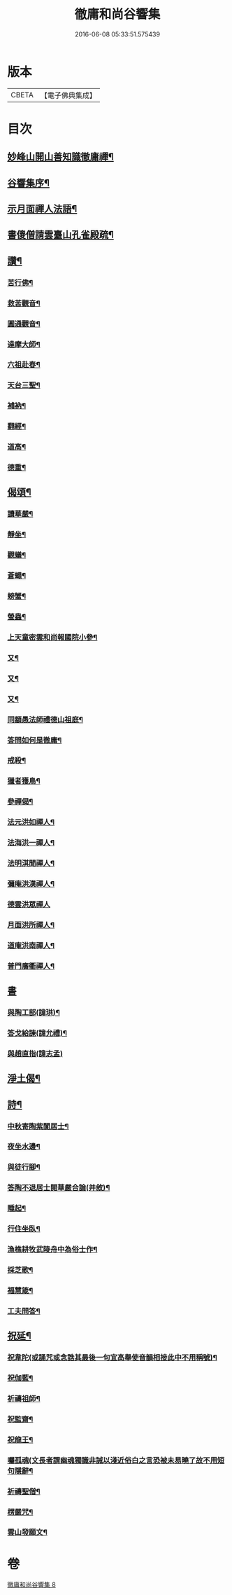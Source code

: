 #+TITLE: 徹庸和尚谷響集 
#+DATE: 2016-06-08 05:33:51.575439

* 版本
 |     CBETA|【電子佛典集成】|

* 目次
** [[file:KR6q0198_008.txt::008-0303a1][妙峰山開山善知識徹庸禪¶]]
** [[file:KR6q0198_008.txt::008-0303c2][谷響集序¶]]
** [[file:KR6q0198_008.txt::008-0304c17][示月面禪人法語¶]]
** [[file:KR6q0198_008.txt::008-0305b14][書傻僧請雲臺山孔雀殿疏¶]]
** [[file:KR6q0198_008.txt::008-0305b20][讚¶]]
*** [[file:KR6q0198_008.txt::008-0305b21][苦行佛¶]]
*** [[file:KR6q0198_008.txt::008-0305b26][救苦觀音¶]]
*** [[file:KR6q0198_008.txt::008-0305c6][圓通觀音¶]]
*** [[file:KR6q0198_008.txt::008-0305c10][達摩大師¶]]
*** [[file:KR6q0198_008.txt::008-0305c18][六祖赴舂¶]]
*** [[file:KR6q0198_008.txt::008-0305c22][天台三聖¶]]
*** [[file:KR6q0198_008.txt::008-0305c27][補衲¶]]
*** [[file:KR6q0198_008.txt::008-0306a3][翻經¶]]
*** [[file:KR6q0198_008.txt::008-0306a6][道高¶]]
*** [[file:KR6q0198_008.txt::008-0306a9][德重¶]]
** [[file:KR6q0198_008.txt::008-0306a20][偈頌¶]]
*** [[file:KR6q0198_008.txt::008-0306a21][讀華嚴¶]]
*** [[file:KR6q0198_008.txt::008-0306b6][靜坐¶]]
*** [[file:KR6q0198_008.txt::008-0306b9][觀蟻¶]]
*** [[file:KR6q0198_008.txt::008-0306b12][蒼蠅¶]]
*** [[file:KR6q0198_008.txt::008-0306b15][螃蟹¶]]
*** [[file:KR6q0198_008.txt::008-0306b18][螢蟲¶]]
*** [[file:KR6q0198_008.txt::008-0306b21][上天童密雲和尚報國院小參¶]]
*** [[file:KR6q0198_008.txt::008-0306b26][又¶]]
*** [[file:KR6q0198_008.txt::008-0306c2][又¶]]
*** [[file:KR6q0198_008.txt::008-0306c13][又¶]]
*** [[file:KR6q0198_008.txt::008-0306c18][同顓愚法師禮德山祖庭¶]]
*** [[file:KR6q0198_008.txt::008-0306c22][答問如何是徹庸¶]]
*** [[file:KR6q0198_008.txt::008-0306c26][戒殺¶]]
*** [[file:KR6q0198_008.txt::008-0307a2][獵者獲鳥¶]]
*** [[file:KR6q0198_008.txt::008-0307a11][參禪偈¶]]
*** [[file:KR6q0198_008.txt::008-0307b27][法元洪如禪人¶]]
*** [[file:KR6q0198_008.txt::008-0307c9][法海洪一禪人¶]]
*** [[file:KR6q0198_008.txt::008-0307c18][法明淇聞禪人¶]]
*** [[file:KR6q0198_008.txt::008-0307c23][彌庵洪漢禪人¶]]
*** [[file:KR6q0198_008.txt::008-0307c27][德雲洪眾禪人]]
*** [[file:KR6q0198_008.txt::008-0308a6][月面洪所禪人¶]]
*** [[file:KR6q0198_008.txt::008-0308a11][道庵洪南禪人¶]]
*** [[file:KR6q0198_008.txt::008-0308a16][普門廣衢禪人¶]]
** [[file:KR6q0198_008.txt::008-0308a20][書]]
*** [[file:KR6q0198_008.txt::008-0308a21][與陶工部(諱珙)¶]]
*** [[file:KR6q0198_008.txt::008-0308b4][答戈給諫(諱允禮)¶]]
*** [[file:KR6q0198_008.txt::008-0308b7][與趙直指(諱志孟)]]
** [[file:KR6q0198_008.txt::008-0308b11][淨土偈¶]]
** [[file:KR6q0198_008.txt::008-0311a2][詩¶]]
*** [[file:KR6q0198_008.txt::008-0311a3][中秋寄陶紫閬居士¶]]
*** [[file:KR6q0198_008.txt::008-0311a11][夜坐水邊¶]]
*** [[file:KR6q0198_008.txt::008-0311a15][與徒行腳¶]]
*** [[file:KR6q0198_008.txt::008-0311a19][答陶不退居士閱華嚴合論(并敘)¶]]
*** [[file:KR6q0198_008.txt::008-0311b4][睡起¶]]
*** [[file:KR6q0198_008.txt::008-0311b9][行住坐臥¶]]
*** [[file:KR6q0198_008.txt::008-0311b18][漁樵耕牧武陵舟中為俗士作¶]]
*** [[file:KR6q0198_008.txt::008-0311b23][採芝歌¶]]
*** [[file:KR6q0198_008.txt::008-0311c13][福慧箴¶]]
*** [[file:KR6q0198_008.txt::008-0311c20][工夫問答¶]]
** [[file:KR6q0198_008.txt::008-0312b2][祝延¶]]
*** [[file:KR6q0198_008.txt::008-0312b5][祝韋陀(或誦咒或念誥其最後一句宜高舉使音韻相接此中不用稱號)¶]]
*** [[file:KR6q0198_008.txt::008-0312b15][祝伽藍¶]]
*** [[file:KR6q0198_008.txt::008-0312b24][祈禱祖師¶]]
*** [[file:KR6q0198_008.txt::008-0312c3][祝監齋¶]]
*** [[file:KR6q0198_008.txt::008-0312c9][祝龍王¶]]
*** [[file:KR6q0198_008.txt::008-0312c17][囑孤魂(文長者謂幽魂獨識非誡以淺近俗白之言恐被未易曉了故不用短句隱辭¶]]
*** [[file:KR6q0198_008.txt::008-0313a4][祈禱聖僧¶]]
*** [[file:KR6q0198_008.txt::008-0313a15][楞嚴咒¶]]
*** [[file:KR6q0198_008.txt::008-0313a20][雲山發願文¶]]

* 卷
[[file:KR6q0198_008.txt][徹庸和尚谷響集 8]]

